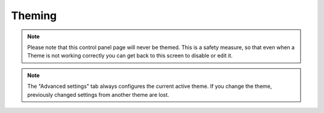 Theming 
======= 

.. note::

    Please note that this control panel page will never be themed.
    This is a safety measure, so that even when a Theme is not working correctly you can get back to this screen to disable or edit it.

.. note::

    The "Advanced settings" tab always configures the current active theme.
    If you change the theme, previously changed settings from another theme are lost.

.. image:: themes.png

.. .. code:: robotframework
   :class: hidden

   *** Test Cases ***

   Show Theme setup screen
       Go to  ${PLONE_URL}/@@theming-controlpanel
       Capture and crop page screenshot
       ...  ${CURDIR}/../../_robot/theme-setup.png
       ...  css=#content

.. .. figure:: ../../_robot/theme-setup.png
   :align: center
   :alt: Theme configuration

   For a full description on Diazo theming and the Theme editor, see :doc:`this section </adapt-and-extend/theming/index>`
